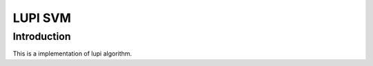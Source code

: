 =======
 LUPI SVM
=======

--------------
 Introduction
--------------

This is a implementation of lupi algorithm.
